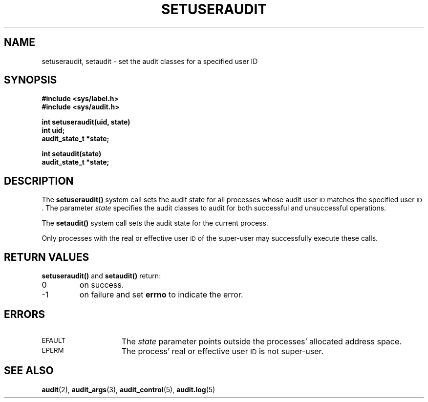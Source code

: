 .\" @(#)setuseraudit.2 1.1 92/07/30 SMI;
.TH SETUSERAUDIT 2 "21 January 1990"
.SH NAME
setuseraudit, setaudit \- set the audit classes for a specified user ID
.SH SYNOPSIS
.nf
.ft B
#include <sys/label.h>
#include <sys/audit.h>
.ft
.fi
.LP
.nf
.ft B
int setuseraudit(uid, state)
int uid;
audit_state_t *state;
.ft
.fi
.LP
.nf
.ft B
int setaudit(state)
audit_state_t *state;
.ft
.fi
.SH DESCRIPTION
.IX "setuseraudit()" "" "\fLsetuseraudit()\fR set audit class for user ID"
.IX "setaudit()" "" "\fLsetuseraudit()\fR set audit class"
.LP
The
.B setuseraudit(\|)
system call sets the audit state for all processes whose audit user
.SM ID
matches the specified user
.SM ID\s0.
The parameter
.I state
specifies the audit classes to audit for both successful and unsuccessful
operations.
.LP
The
.B setaudit(\|)
system call sets the audit state for the current process.
.LP
Only processes with the real or effective user
.SM ID
of the super-user may
successfully execute these calls.
.SH RETURN VALUES
.B setuseraudit(\|)
and
.B setaudit(\|)
return:
.TP
0
on success.
.TP
\-1
on failure and set
.B errno
to indicate the error.
.SH ERRORS
.TP 15
.SM EFAULT
The
.I state
parameter points outside the processes' allocated address space.
.\" Should "processes" be singular here?
.TP
.SM EPERM
The process' real or effective user
.SM ID
is not super-user.
.SH "SEE ALSO"
.BR audit (2),
.BR audit_args (3),
.BR audit_control (5),
.BR audit.log (5)

